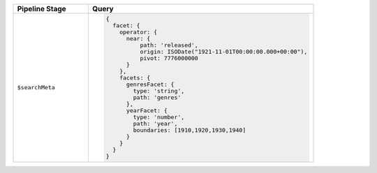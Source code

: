 .. list-table::
   :header-rows: 1
   :widths: 25 75

   * - Pipeline Stage
     - Query

   * - ``$searchMeta``
     - .. code-block:: javascript

          {
            facet: {
              operator: {
                near: {
                    path: 'released',
                    origin: ISODate("1921-11-01T00:00:00.000+00:00"),
                    pivot: 7776000000
                }
              },
              facets: {
                genresFacet: {
                  type: 'string',
                  path: 'genres'
                },
                yearFacet: {
                  type: 'number',
                  path: 'year',
                  boundaries: [1910,1920,1930,1940]
                }
              }
            }
          }
